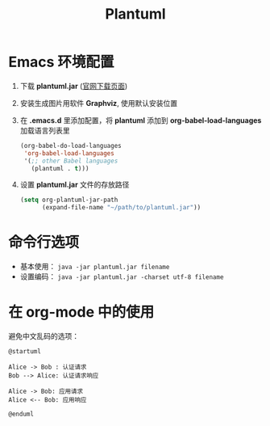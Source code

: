 #+TITLE:      Plantuml

* 目录                                                    :TOC_4_gh:noexport:
- [[#emacs-环境配置][Emacs 环境配置]]
- [[#命令行选项][命令行选项]]
- [[#在-org-mode-中的使用][在 org-mode 中的使用]]

* Emacs 环境配置
  1. 下载 *plantuml.jar* ([[http://plantuml.com/download][官网下载页面]])

  2. 安装生成图片用软件 *Graphviz*, 使用默认安装位置

  3. 在 *.emacs.d* 里添加配置，将 *plantuml* 添加到 *org-babel-load-languages* 加载语言列表里
     #+BEGIN_SRC emacs-lisp
       (org-babel-do-load-languages
        'org-babel-load-languages
        '(;; other Babel languages
          (plantuml . t)))
     #+END_SRC

  4. 设置 *plantuml.jar* 文件的存放路径
     #+BEGIN_SRC emacs-lisp
       (setq org-plantuml-jar-path
             (expand-file-name "~/path/to/plantuml.jar"))
     #+END_SRC

* 命令行选项
  + 基本使用： ~java -jar plantuml.jar filename~
  + 设置编码： ~java -jar plantuml.jar -charset utf-8 filename~

* 在 org-mode 中的使用
  避免中文乱码的选项：
  #+BEGIN_SRC plantuml :file test.png :cmdline -charset utf-8
    @startuml

    Alice -> Bob : 认证请求
    Bob --> Alice: 认证请求响应

    Alice -> Bob: 应用请求
    Alice <-- Bob: 应用响应

    @enduml
  #+END_SRC
  
